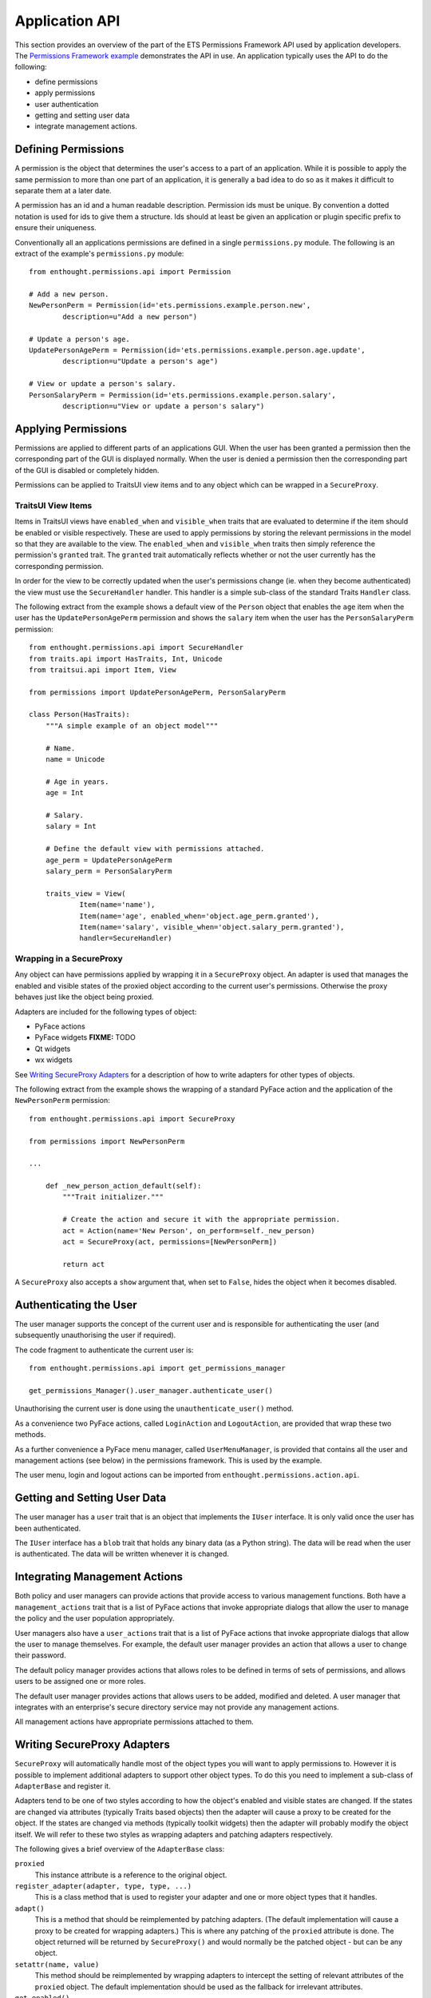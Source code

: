 Application API
===============

This section provides an overview of the part of the ETS Permissions Framework
API used by application developers.  The `Permissions Framework example`_
demonstrates the API in use.  An application typically uses the API to do the
following:

- define permissions

- apply permissions

- user authentication

- getting and setting user data

- integrate management actions.


Defining Permissions
--------------------

A permission is the object that determines the user's access to a part of an
application.  While it is possible to apply the same permission to more than
one part of an application, it is generally a bad idea to do so as it makes it
difficult to separate them at a later date.

A permission has an id and a human readable description.  Permission ids
must be unique.  By convention a dotted notation is used for ids to give
them a structure.  Ids should at least be given an application or plugin
specific prefix to ensure their uniqueness.

Conventionally all an applications permissions are defined in a single
``permissions.py`` module.  The following is an extract of the example's
``permissions.py`` module::

    from enthought.permissions.api import Permission

    # Add a new person.
    NewPersonPerm = Permission(id='ets.permissions.example.person.new',
            description=u"Add a new person")

    # Update a person's age.
    UpdatePersonAgePerm = Permission(id='ets.permissions.example.person.age.update',
            description=u"Update a person's age")

    # View or update a person's salary.
    PersonSalaryPerm = Permission(id='ets.permissions.example.person.salary',
            description=u"View or update a person's salary")


Applying Permissions
--------------------

Permissions are applied to different parts of an applications GUI.  When the
user has been granted a permission then the corresponding part of the GUI is
displayed normally.  When the user is denied a permission then the
corresponding part of the GUI is disabled or completely hidden.

Permissions can be applied to TraitsUI view items and to any object which can
be wrapped in a ``SecureProxy``.


TraitsUI View Items
...................

Items in TraitsUI views have ``enabled_when`` and ``visible_when`` traits that
are evaluated to determine if the item should be enabled or visible
respectively.  These are used to apply permissions by storing the relevant
permissions in the model so that they are available to the view.  The
``enabled_when`` and ``visible_when`` traits then simply reference the
permission's ``granted`` trait.  The ``granted`` trait automatically reflects
whether or not the user currently has the corresponding permission.

In order for the view to be correctly updated when the user's permissions
change (ie. when they become authenticated) the view must use the
``SecureHandler`` handler.  This handler is a simple sub-class of the standard
Traits ``Handler`` class.

The following extract from the example shows a default view of the ``Person``
object that enables the ``age`` item when the user has the
``UpdatePersonAgePerm`` permission and shows the ``salary`` item when the user
has the ``PersonSalaryPerm`` permission::

    from enthought.permissions.api import SecureHandler
    from traits.api import HasTraits, Int, Unicode
    from traitsui.api import Item, View

    from permissions import UpdatePersonAgePerm, PersonSalaryPerm

    class Person(HasTraits):
        """A simple example of an object model"""

        # Name.
        name = Unicode

        # Age in years.
        age = Int

        # Salary.
        salary = Int

        # Define the default view with permissions attached.
        age_perm = UpdatePersonAgePerm
        salary_perm = PersonSalaryPerm

        traits_view = View(
                Item(name='name'),
                Item(name='age', enabled_when='object.age_perm.granted'),
                Item(name='salary', visible_when='object.salary_perm.granted'),
                handler=SecureHandler)


Wrapping in a SecureProxy
.........................

Any object can have permissions applied by wrapping it in a ``SecureProxy``
object.  An adapter is used that manages the enabled and visible states of the
proxied object according to the current user's permissions.  Otherwise the
proxy behaves just like the object being proxied.

Adapters are included for the following types of object:

- PyFace actions

- PyFace widgets **FIXME:** TODO

- Qt widgets

- wx widgets

See `Writing SecureProxy Adapters`_ for a description of how to write adapters
for other types of objects.

The following extract from the example shows the wrapping of a standard PyFace
action and the application of the ``NewPersonPerm`` permission::

    from enthought.permissions.api import SecureProxy

    from permissions import NewPersonPerm

    ...

        def _new_person_action_default(self):
            """Trait initializer."""

            # Create the action and secure it with the appropriate permission.
            act = Action(name='New Person', on_perform=self._new_person)
            act = SecureProxy(act, permissions=[NewPersonPerm])

            return act

A ``SecureProxy`` also accepts a ``show`` argument that, when set to
``False``, hides the object when it becomes disabled.


Authenticating the User
-----------------------

The user manager supports the concept of the current user and is responsible
for authenticating the user (and subsequently unauthorising the user if
required).

The code fragment to authenticate the current user is::

    from enthought.permissions.api import get_permissions_manager

    get_permissions_Manager().user_manager.authenticate_user()

Unauthorising the current user is done using the ``unauthenticate_user()``
method.

As a convenience two PyFace actions, called ``LoginAction`` and
``LogoutAction``, are provided that wrap these two methods.

As a further convenience a PyFace menu manager, called ``UserMenuManager``, is
provided that contains all the user and management actions (see below) in the
permissions framework.  This is used by the example.

The user menu, login and logout actions can be imported from
``enthought.permissions.action.api``.


Getting and Setting User Data
-----------------------------

The user manager has a ``user`` trait that is an object that implements the
``IUser`` interface.  It is only valid once the user has been authenticated.

The ``IUser`` interface has a ``blob`` trait that holds any binary data (as a
Python string).  The data will be read when the user is authenticated.  The
data will be written whenever it is changed.


Integrating Management Actions
------------------------------

Both policy and user managers can provide actions that provide access to
various management functions.  Both have a ``management_actions`` trait that is
a list of PyFace actions that invoke appropriate dialogs that allow the user to
manage the policy and the user population appropriately.

User managers also have a ``user_actions`` trait that is a list of PyFace
actions that invoke appropriate dialogs that allow the user to manage
themselves.  For example, the default user manager provides an action that
allows a user to change their password.

The default policy manager provides actions that allows roles to be defined in
terms of sets of permissions, and allows users to be assigned one or more
roles.

The default user manager provides actions that allows users to be added,
modified and deleted.  A user manager that integrates with an enterprise's
secure directory service may not provide any management actions.

All management actions have appropriate permissions attached to them.


Writing SecureProxy Adapters
----------------------------

``SecureProxy`` will automatically handle most of the object types you will
want to apply permissions to.  However it is possible to implement additional
adapters to support other object types.  To do this you need to implement a
sub-class of ``AdapterBase`` and register it.

Adapters tend to be one of two styles according to how the object's enabled
and visible states are changed.  If the states are changed via attributes
(typically Traits based objects) then the adapter will cause a proxy to be
created for the object.  If the states are changed via methods (typically
toolkit widgets) then the adapter will probably modify the object itself.  We
will refer to these two styles as wrapping adapters and patching adapters
respectively.

The following gives a brief overview of the ``AdapterBase`` class:

``proxied``
    This instance attribute is a reference to the original object.

``register_adapter(adapter, type, type, ...)``
    This is a class method that is used to register your adapter and one or
    more object types that it handles.

``adapt()``
    This is a method that should be reimplemented by patching adapters.  (The
    default implementation will cause a proxy to be created for wrapping
    adapters.)  This is where any patching of the ``proxied`` attribute is
    done.  The object returned will be returned by ``SecureProxy()`` and would
    normally be the patched object - but can be any object.

``setattr(name, value)``
    This method should be reimplemented by wrapping adapters to intercept the
    setting of relevant attributes of the ``proxied`` object.  The default
    implementation should be used as the fallback for irrelevant attributes.

``get_enabled()``
    This method must be reimplemented to return the current enabled state.

``set_enabled(value)``
    This method must be reimplemented to set the enabled state to the given
    value.

``update_enabled(value)``
    This method is called by your adapter to set the desired value of the
    enabled state.  The actual state set will depend on the current user's
    permissions.

``get_visible()``
    This method must be reimplemented to return the current visible state.

``set_visible(value)``
    This method must be reimplemented to set the visible state to the given
    value.

``update_visible(value)``
    This method is called by your adapter to set the desired value of the
    visible state.  The actual state set will depend on the current user's
    permissions.

The ``AdapterBase`` class is defined in `adapter_base.py`_.

The `PyFace action adapter`_ is an example of a wrapping adapter.

The `PyQt widget adapter`_ is an example of a patching adapter.


.. _`Permissions Framework example`: https://svn.enthought.com/enthought/browser/AppTools/trunk/examples/permissions/application/
.. _`adapter_base.py`: https://svn.enthought.com/enthought/browser/AppTools/trunk/enthought/permissions/adapter_base.py
.. _`PyFace action adapter`: https://svn.enthought.com/enthought/browser/AppTools/trunk/enthought/permissions/adapters/pyface_action.py
.. _`PyQt widget adapter`: https://svn.enthought.com/enthought/browser/AppTools/trunk/enthought/permissions/adapters/qt4_widget.py

